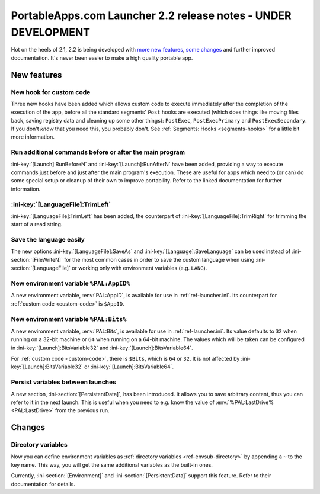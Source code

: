 .. index:: Release notes; 2.2

.. _releases-2.2:

===============================================================
PortableApps.com Launcher 2.2 release notes - UNDER DEVELOPMENT
===============================================================

Hot on the heels of 2.1, 2.2 is being developed with `more new features`_,
`some changes`_ and further improved documentation. It's never been easier to
make a high quality portable app.

.. _`more new features`: `New features`_
.. _`some changes`: `Changes`_

New features
============

New hook for custom code
------------------------

Three new hooks have been added which allows custom code to execute immediately
after the completion of the execution of the app, before all the standard
segments' ``Post`` hooks are executed (which does things like moving files
back, saving registry data and cleaning up some other things): ``PostExec``,
``PostExecPrimary`` and ``PostExecSecondary``. If you don't *know* that you
need this, you probably don't. See :ref:`Segments: Hooks <segments-hooks>` for
a little bit more information.

Run additional commands before or after the main program
--------------------------------------------------------

:ini-key:`[Launch]:RunBeforeN` and :ini-key:`[Launch]:RunAfterN` have been
added, providing a way to execute commands just before and just after the main
program's execution. These are useful for apps which need to (or can) do some
special setup or cleanup of their own to improve portability. Refer to the
linked documentation for further information.

:ini-key:`[LanguageFile]:TrimLeft`
----------------------------------

:ini-key:`[LanguageFile]:TrimLeft` has been added, the counterpart of
:ini-key:`[LanguageFile]:TrimRight` for trimming the start of a read string.

Save the language easily
------------------------

The new options :ini-key:`[LanguageFile]:SaveAs` and
:ini-key:`[Language]:SaveLanguage` can be used instead of
:ini-section:`[FileWriteN]` for the most common cases in order to save the
custom language when using :ini-section:`[LanguageFile]` or working only with
environment variables (e.g. ``LANG``).

New environment variable ``%PAL:AppID%``
----------------------------------------

A new environment variable, :env:`PAL:AppID`, is available for use in
:ref:`ref-launcher.ini`. Its counterpart for :ref:`custom code <custom-code>` is
``$AppID``.

New environment variable ``%PAL:Bits%``
---------------------------------------

A new environment variable, :env:`PAL:Bits`, is available for use in
:ref:`ref-launcher.ini`. Its value defaults to ``32`` when running on a 32-bit
machine or ``64`` when running on a 64-bit machine. The values which will be
taken can be configured in :ini-key:`[Launch]:BitsVariable32` and
:ini-key:`[Launch]:BitsVariable64`.

For :ref:`custom code <custom-code>`, there is ``$Bits``, which is ``64`` or
``32``. It is not affected by :ini-key:`[Launch]:BitsVariable32` or
:ini-key:`[Launch]:BitsVariable64`.

Persist variables between launches
----------------------------------

A new section, :ini-section:`[PersistentData]`, has been introduced. It allows
you to save arbitrary content, thus you can refer to it in the next launch. This
is useful when you need to e.g. know the value of
:env:`%PAL:LastDrive% <PAL:LastDrive>` from the previous run.

Changes
=======

Directory variables
-------------------

Now you can define environment variables as
:ref:`directory variables <ref-envsub-directory>` by appending a ``~`` to the
key name. This way, you will get the same additional variables as the built-in
ones.

Currently, :ini-section:`[Environment]` and :ini-section:`[PersistentData]`
support this feature. Refer to their documentation for details.
